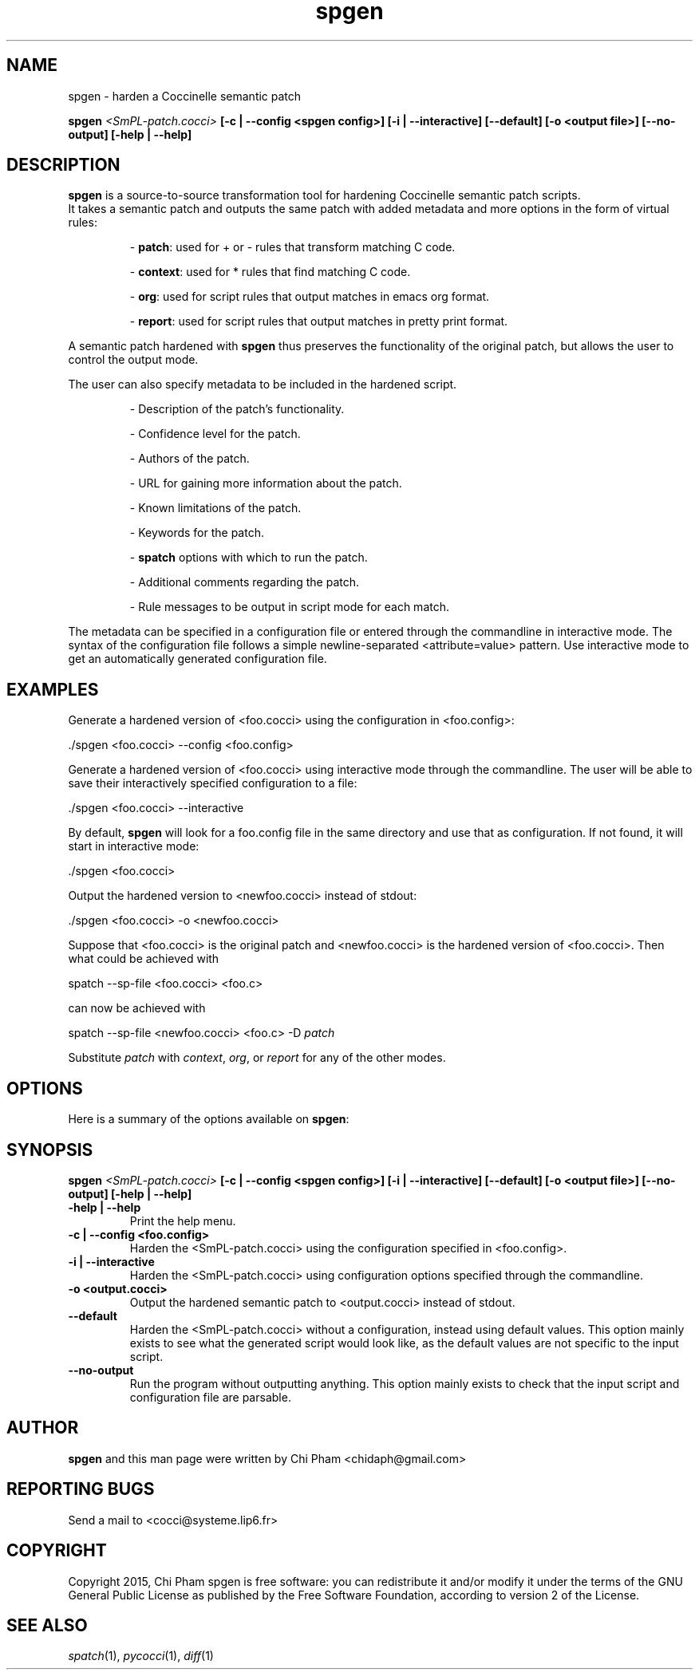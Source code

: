 .\"  -*- nroff -*-
.\" Please adjust this date whenever revising the manpage.
.TH spgen 1 "October 17, 2015"

.\" see http://www.fnal.gov/docs/products/ups/ReferenceManual/html/manpages.html
.\" see http://www.linuxjournal.com/article/1158
.\" see http://www.schweikhardt.net/man_page_howto.html
.\" groff -Tascii -man ./spgen.1 | more
.\"
.\" Some roff macros, for reference:
.\" .nh        disable hyphenation
.\" .hy        enable hyphenation
.\" .ad l      left justify
.\" .ad b      justify to both left and right margins
.\" .nf        disable filling
.\" .fi        enable filling
.\" .br        insert line break
.\" .sp <n>    insert n+1 empty lines
.\" for manpage-specific macros, see man(7)
.\"
.\" TeX users may be more comfortable with the \fB<whatever>\fP and
.\" \fI<whatever>\fP escape sequences to invode bold face and italics,
.\" respectively. Also \fR for roman.
.\" pad: src: deputy man page
.SH NAME
spgen \- harden a Coccinelle semantic patch

.B spgen
.I <SmPL-patch.cocci>
.B [\-c | \-\-config <spgen config>]
.B [\-i | \-\-interactive]
.B [\-\-default]
.B [\-o <output file>]
.B [\-\-no-output]
.B [\-help | \-\-help]
.\"

.SH DESCRIPTION
\fBspgen\fP is a source-to-source transformation tool for hardening Coccinelle
semantic patch scripts.
.br
It takes a semantic patch and outputs the same patch with added metadata and
more options in the form of virtual rules:

.RS
- \fBpatch\fP: used for + or - rules that transform matching C code.

- \fBcontext\fP: used for * rules that find matching C code.

- \fBorg\fP: used for script rules that output matches in emacs org format.

- \fBreport\fP: used for script rules that output matches in pretty print
format.
.RE

A semantic patch hardened with \fBspgen\fP thus preserves the functionality of
the original patch, but allows the user to control the output mode.

The user can also specify metadata to be included in the hardened script.

.RS
- Description of the patch's functionality.

- Confidence level for the patch.

- Authors of the patch.

- URL for gaining more information about the patch.

- Known limitations of the patch.

- Keywords for the patch.

- \fBspatch\fP options with which to run the patch.

- Additional comments regarding the patch.

- Rule messages to be output in script mode for each match.
.RE

The metadata can be specified in a configuration file or entered through the
commandline in interactive mode. The syntax of the configuration file follows a
simple newline-separated <attribute=value> pattern.
Use interactive mode to get an automatically generated configuration file.

.SH EXAMPLES

Generate a hardened version of <foo.cocci> using the configuration in
<foo.config>:

  ./spgen <foo.cocci> --config <foo.config>

Generate a hardened version of <foo.cocci> using interactive mode through the
commandline. The user will be able to save their interactively specified
configuration to a file:

  ./spgen <foo.cocci> --interactive

By default, \fBspgen\fP will look for a foo.config file in the same directory
and use that as configuration. If not found, it will start in interactive mode:

  ./spgen <foo.cocci>

Output the hardened version to <newfoo.cocci> instead of stdout:

  ./spgen <foo.cocci> -o <newfoo.cocci>

Suppose that <foo.cocci> is the original patch and <newfoo.cocci> is the
hardened version of <foo.cocci>. Then what could be achieved with

  spatch --sp-file <foo.cocci> <foo.c>

can now be achieved with

  spatch --sp-file <newfoo.cocci> <foo.c> -D \fIpatch\fP

Substitute \fIpatch\fP with \fIcontext\fP, \fIorg\fP, or \fIreport\fP for any
of the other modes.

.SH OPTIONS
Here is a summary of the options available on \fBspgen\fP:

.SH SYNOPSIS
.B spgen
.I <SmPL-patch.cocci>
.B [\-c | \-\-config <spgen config>]
.B [\-i | \-\-interactive]
.B [\-\-default]
.B [\-o <output file>]
.B [\-\-no-output]
.B [\-help | \-\-help]

.TP
.B \-help | \-\-help
Print the help menu.
.TP
.B \-c | \-\-config <foo.config>
Harden the <SmPL-patch.cocci> using the configuration specified in
<foo.config>.
.TP
.B \-i | \-\-interactive
Harden the <SmPL-patch.cocci> using configuration options specified through the
commandline.
.TP
.B \-o <output.cocci>
Output the hardened semantic patch to <output.cocci> instead of stdout.
.TP
.B \-\-default
Harden the <SmPL-patch.cocci> without a configuration, instead using default
values. This option mainly exists to see what the generated script would look
like, as the default values are not specific to the input script.
.TP
.B \-\-no-output
Run the program without outputting anything. This option mainly exists to check
that the input script and configuration file are parsable.

.SH AUTHOR
\fBspgen\fP and this man page were written by Chi Pham <chidaph@gmail.com>

.SH REPORTING BUGS
Send a mail to <cocci@systeme.lip6.fr>

.SH COPYRIGHT
Copyright 2015, Chi Pham
spgen is free software: you can redistribute it and/or modify
it under the terms of the GNU General Public License as published by
the Free Software Foundation, according to version 2 of the License.

.SH SEE ALSO
\fIspatch\fP(1), \fIpycocci\fP(1), \fIdiff\fP(1)
